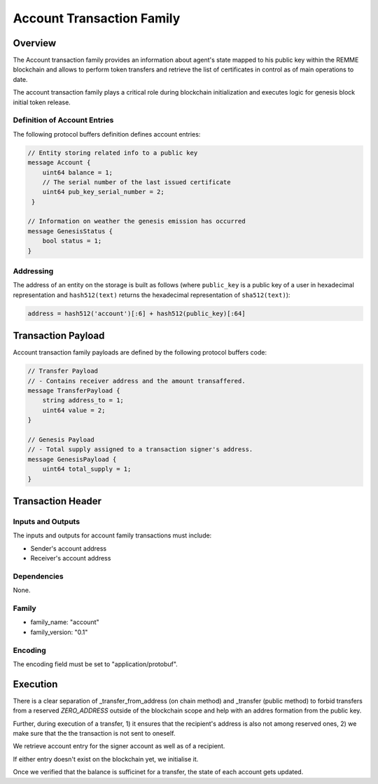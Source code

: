 ***************************
Account Transaction Family
***************************

Overview
=========

The Account transaction family provides an information about agent's state mapped to his public key within the REMME blockchain and allows to perform token transfers and retrieve the list of certificates in control as of main operations to date.

The account transaction family plays a critical role during blockchain initialization and executes logic for genesis block initial token release.

Definition of Account Entries
-----------------------------

The following protocol buffers definition defines account entries:

.. code-block:: protobuf

    // Entity storing related info to a public key
    message Account {
        uint64 balance = 1;
        // The serial number of the last issued certificate
        uint64 pub_key_serial_number = 2;
     }

    // Information on weather the genesis emission has occurred
    message GenesisStatus {
        bool status = 1;
    }

Addressing
----------

The address of an entity on the storage is built as follows (where ``public_key`` is a public key of a user in
hexadecimal representation and ``hash512(text)`` returns the hexadecimal representation of ``sha512(text)``):

.. code-block:: python

    address = hash512('account')[:6] + hash512(public_key)[:64]


Transaction Payload
===================

Account transaction family payloads are defined by the following protocol
buffers code:

.. code-block:: protobuf

    // Transfer Payload
    // - Contains receiver address and the amount transaffered.
    message TransferPayload {
        string address_to = 1;
        uint64 value = 2;
    }

    // Genesis Payload
    // - Total supply assigned to a transaction signer's address.
    message GenesisPayload {
        uint64 total_supply = 1;
    }


Transaction Header
==================

Inputs and Outputs
------------------

The inputs and outputs for account family transactions must include:

* Sender's account address
* Receiver's account address

Dependencies
------------

None.


Family
------

- family_name: "account"
- family_version: "0.1"

Encoding
--------

The encoding field must be set to "application/protobuf".


Execution
=========

There is a clear separation of _transfer_from_address (on chain method) and _transfer (public method) to forbid transfers from a reserved *ZERO_ADDRESS* outside of the blockchain scope and help with an addres formation from the public key.

Further, during execution of a transfer, 1) it ensures that the recipient's address is also not among reserved ones, 2) we make sure that the the transaction is not sent to oneself.

We retrieve account entry for the signer account as well as of a recipient.

If either entry doesn't exist on the blockchain yet, we initialise it.

Once we verified that the balance is sufficinet for a transfer, the state of each account gets updated.
